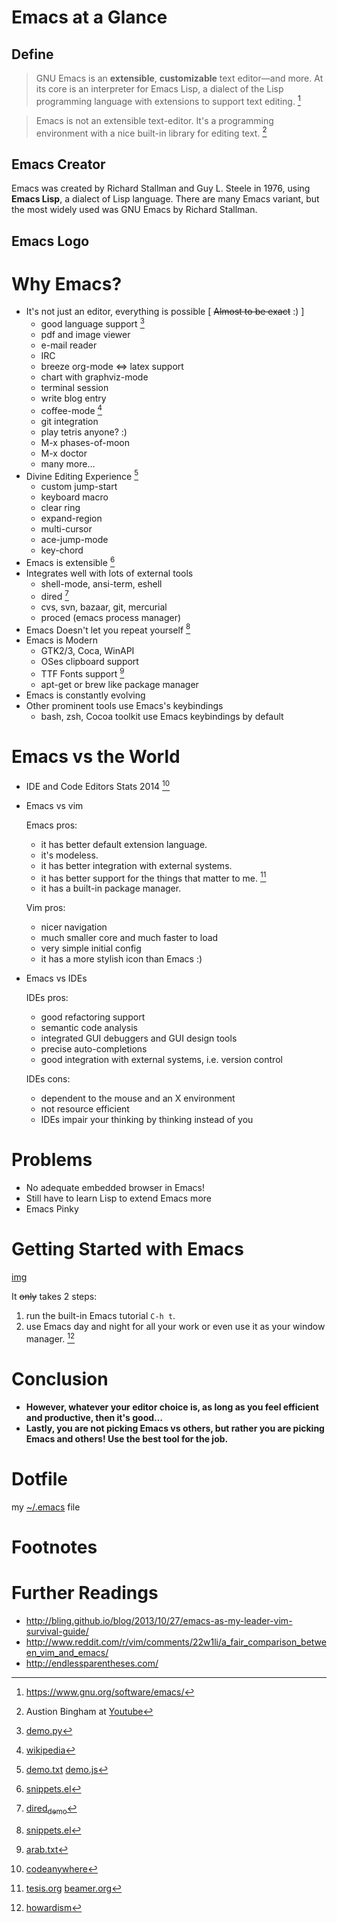 * Emacs at a Glance
** Define
   #+BEGIN_QUOTE
   GNU Emacs is an *extensible*, *customizable* text editor—and
   more. At its core is an interpreter for Emacs Lisp, a dialect of
   the Lisp programming language with extensions to support text
   editing. [fn:1]
   #+END_QUOTE

   #+BEGIN_QUOTE
   Emacs is not an extensible text-editor. It's a programming
   environment with a nice built-in library for editing text. [fn:2]
   #+END_QUOTE
** Emacs Creator
  
   [[./img/creator.png]]

   Emacs was created by Richard Stallman and Guy L. Steele in 1976,
   using *Emacs Lisp*, a dialect of Lisp language. There are many
   Emacs variant, but the most widely used was GNU Emacs by Richard
   Stallman.

** Emacs Logo

  [[./img/emacs-logo.png]]

* Why Emacs?
  - It's not just an editor, everything is possible [ +Almost to be exact+ :) ]
    - good language support [fn:4]
    - pdf and image viewer
    - e-mail reader
    - IRC
    - breeze org-mode <=> latex support
    - chart with graphviz-mode
    - terminal session
    - write blog entry
    - coffee-mode [fn:5]
    - git integration
    - play tetris anyone? :)
    - M-x phases-of-moon
    - M-x doctor
    - many more...
  - Divine Editing Experience [fn:3]
    - custom jump-start
    - keyboard macro
    - clear ring
    - expand-region
    - multi-cursor
    - ace-jump-mode
    - key-chord
  - Emacs is extensible [fn:6]
  - Integrates well with lots of external tools
    - shell-mode, ansi-term, eshell
    - dired [fn:7]
    - cvs, svn, bazaar, git, mercurial
    - proced (emacs process manager)
  - Emacs Doesn't let you repeat yourself [fn:6]
  - Emacs is Modern
    - GTK2/3, Coca, WinAPI
    - OSes clipboard support
    - TTF Fonts support [fn:8]
    - apt-get or brew like package manager
  - Emacs is constantly evolving
  - Other prominent tools use Emacs's keybindings
    - bash, zsh, Cocoa toolkit use Emacs keybindings by default
* Emacs vs the World
  - IDE and Code Editors Stats 2014 [fn:9]
    [[./img/editors_stats.jpg]]

  - Emacs vs vim

    Emacs pros:
    - it has better default extension language.
    - it's modeless.
    - it has better integration with external systems.
    - it has better support for the things that matter to me. [fn:10]
    - it has a built-in package manager.

    Vim pros:
    - nicer navigation
    - much smaller core and much faster to load
    - very simple initial config
    - it has a more stylish icon than Emacs :)
  - Emacs vs IDEs

    IDEs pros:
    - good refactoring support
    - semantic code analysis
    - integrated GUI debuggers and GUI design tools
    - precise auto-completions
    - good integration with external systems, i.e. version control

    IDEs cons:
    - dependent to the mouse and an X environment
    - not resource efficient
    - IDEs impair your thinking by thinking instead of you
* Problems
  - No adequate embedded browser in Emacs!
  - Still have to learn Lisp to extend Emacs more
  - Emacs Pinky
* Getting Started with Emacs
  [[./demo/emacs_learning_curve.jpg][img]]

  It +only+ takes 2 steps:
  1. run the built-in Emacs tutorial ~C-h t~.
  2. use Emacs day and night for all your work or even use it as
     your window manager. [fn:11]
* Conclusion
  - *However, whatever your editor choice is, as long as you feel
    efficient and productive, then it's good...*
  - *Lastly, you are not picking Emacs vs others, but rather you are
    picking Emacs and others! Use the best tool for the job.*

* Dotfile
my [[./demo/.emacs][~/.emacs]] file

* Footnotes
[fn:1] https://www.gnu.org/software/emacs/

[fn:2] Austion Bingham at [[https://www.youtube.com/watch?v%3DEH_KILXupyU&t%3D11m35s][Youtube]]

[fn:3] [[./demo/demo.txt][demo.txt]] [[./demo/demo.js][demo.js]]

[fn:4] [[./demo/demo.py][demo.py]]

[fn:5] [[http://en.wikipedia.org/wiki/Hyper_Text_Coffee_Pot_Control_Protocol][wikipedia]]

[fn:6] [[./demo/snippets.el][snippets.el]]

[fn:7] [[./demo/dired_demo][dired_demo]]

[fn:8] [[./demo/arab.txt][arab.txt]]

[fn:9] [[https://blog.codeanywhere.com/most-popular-ides-code-editors/][codeanywhere]]

[fn:10] [[./demo/pdf/tesis.org][tesis.org]] [[./demo/beamer.org][beamer.org]]

[fn:11] [[http://www.howardism.org/Technical/Emacs/new-window-manager.html][howardism]]
* Further Readings
  - http://bling.github.io/blog/2013/10/27/emacs-as-my-leader-vim-survival-guide/
  - http://www.reddit.com/r/vim/comments/22w1li/a_fair_comparison_between_vim_and_emacs/
  - http://endlessparentheses.com/
   
